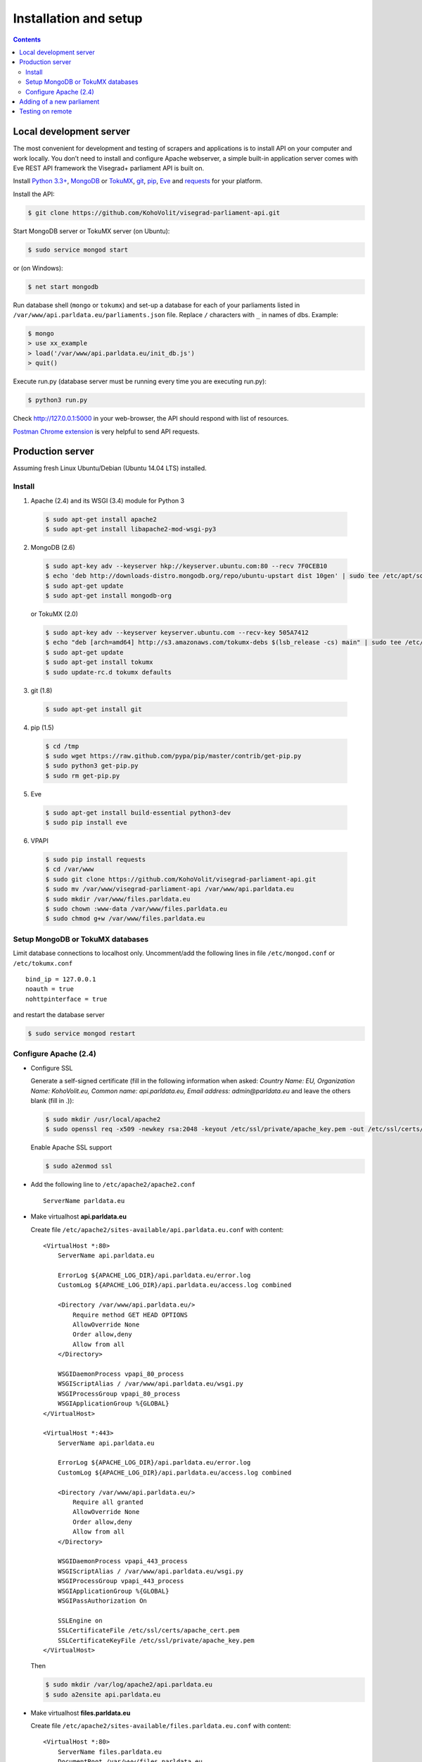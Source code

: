 ======================
Installation and setup
======================

.. contents:: :backlinks: none

------------------------
Local development server
------------------------

The most convenient for development and testing of scrapers and applications is to install API on your computer and work locally. You don’t need to install and configure Apache webserver, a simple built-in application server comes with Eve REST API framework the Visegrad+ parliament API is built on.

Install `Python 3.3+`_, MongoDB_ or TokuMX_, git_, pip_, Eve_ and requests_ for your platform.

.. _`Python 3.3+`: https://www.python.org/download/
.. _MongoDB: http://docs.mongodb.org/manual/installation/
.. _TokuMX: http://docs.tokutek.com/tokumx/tokumx-installation.html
.. _git: http://git-scm.com/downloads
.. _pip: http://pip.readthedocs.org/en/latest/installing.html
.. _Eve: http://python-eve.org/install.html
.. _requests: http://docs.python-requests.org/en/latest/user/install/

Install the API:

.. code-block:: console

    $ git clone https://github.com/KohoVolit/visegrad-parliament-api.git

Start MongoDB server or TokuMX server (on Ubuntu):

.. code-block:: console

    $ sudo service mongod start

or (on Windows):

.. code-block:: console

    $ net start mongodb

Run database shell (``mongo`` or ``tokumx``) and set-up a database for each of your parliaments listed in ``/var/www/api.parldata.eu/parliaments.json`` file. Replace ``/`` characters with ``_`` in names of dbs. Example:

.. code-block:: console

    $ mongo
    > use xx_example
    > load('/var/www/api.parldata.eu/init_db.js')
    > quit()

Execute run.py (database server must be running every time you are executing run.py):

.. code-block:: console

    $ python3 run.py

Check http://127.0.0.1:5000 in your web-browser, the API should respond with list of resources.

`Postman Chrome extension`_ is very helpful to send API requests.

.. _`Postman Chrome extension`: http://www.getpostman.com

-----------------
Production server
-----------------

Assuming fresh Linux Ubuntu/Debian (Ubuntu 14.04 LTS) installed.

Install
=======

1. Apache (2.4) and its WSGI (3.4) module for Python 3

  .. code-block:: console

      $ sudo apt-get install apache2
      $ sudo apt-get install libapache2-mod-wsgi-py3

2. MongoDB (2.6)

  .. code-block:: console

      $ sudo apt-key adv --keyserver hkp://keyserver.ubuntu.com:80 --recv 7F0CEB10
      $ echo 'deb http://downloads-distro.mongodb.org/repo/ubuntu-upstart dist 10gen' | sudo tee /etc/apt/sources.list.d/mongodb.list
      $ sudo apt-get update
      $ sudo apt-get install mongodb-org

  or TokuMX (2.0)

  .. code-block:: console

      $ sudo apt-key adv --keyserver keyserver.ubuntu.com --recv-key 505A7412
      $ echo "deb [arch=amd64] http://s3.amazonaws.com/tokumx-debs $(lsb_release -cs) main" | sudo tee /etc/apt/sources.list.d/tokumx.list
      $ sudo apt-get update
      $ sudo apt-get install tokumx
      $ sudo update-rc.d tokumx defaults

3. git (1.8)

  .. code-block:: console

      $ sudo apt-get install git

4. pip (1.5)

  .. code-block:: console

      $ cd /tmp
      $ sudo wget https://raw.github.com/pypa/pip/master/contrib/get-pip.py
      $ sudo python3 get-pip.py
      $ sudo rm get-pip.py

5. Eve

  .. code-block:: console

      $ sudo apt-get install build-essential python3-dev
      $ sudo pip install eve

6. VPAPI

  .. code-block:: console

      $ sudo pip install requests
      $ cd /var/www
      $ sudo git clone https://github.com/KohoVolit/visegrad-parliament-api.git
      $ sudo mv /var/www/visegrad-parliament-api /var/www/api.parldata.eu
      $ sudo mkdir /var/www/files.parldata.eu
      $ sudo chown :www-data /var/www/files.parldata.eu
      $ sudo chmod g+w /var/www/files.parldata.eu

Setup MongoDB or TokuMX databases
=================================

Limit database connections to localhost only. Uncomment/add the following lines in file ``/etc/mongod.conf`` or ``/etc/tokumx.conf``

::

    bind_ip = 127.0.0.1
    noauth = true
    nohttpinterface = true

and restart the database server

.. code-block:: console

    $ sudo service mongod restart

Configure Apache (2.4)
======================

* Configure SSL

  Generate a self-signed certificate (fill in the following information when asked: *Country Name: EU, Organization Name: KohoVolit.eu, Common name: api.parldata.eu, Email address: admin\@parldata.eu* and leave the others blank (fill in .)):

  .. code-block:: console

     $ sudo mkdir /usr/local/apache2
     $ sudo openssl req -x509 -newkey rsa:2048 -keyout /etc/ssl/private/apache_key.pem -out /etc/ssl/certs/apache_cert.pem -days 3650 -nodes

  Enable Apache SSL support

  .. code-block:: console

      $ sudo a2enmod ssl

* Add the following line to ``/etc/apache2/apache2.conf``

  ::

      ServerName parldata.eu

* Make virtualhost **api.parldata.eu**

  Create file ``/etc/apache2/sites-available/api.parldata.eu.conf`` with content:

  ::

      <VirtualHost *:80>
          ServerName api.parldata.eu

          ErrorLog ${APACHE_LOG_DIR}/api.parldata.eu/error.log
          CustomLog ${APACHE_LOG_DIR}/api.parldata.eu/access.log combined

          <Directory /var/www/api.parldata.eu/>
              Require method GET HEAD OPTIONS
              AllowOverride None
              Order allow,deny
              Allow from all
          </Directory>

          WSGIDaemonProcess vpapi_80_process
          WSGIScriptAlias / /var/www/api.parldata.eu/wsgi.py
          WSGIProcessGroup vpapi_80_process
          WSGIApplicationGroup %{GLOBAL}
      </VirtualHost>

      <VirtualHost *:443>
          ServerName api.parldata.eu

          ErrorLog ${APACHE_LOG_DIR}/api.parldata.eu/error.log
          CustomLog ${APACHE_LOG_DIR}/api.parldata.eu/access.log combined

          <Directory /var/www/api.parldata.eu/>
              Require all granted
              AllowOverride None
              Order allow,deny
              Allow from all
          </Directory>

          WSGIDaemonProcess vpapi_443_process
          WSGIScriptAlias / /var/www/api.parldata.eu/wsgi.py
          WSGIProcessGroup vpapi_443_process
          WSGIApplicationGroup %{GLOBAL}
          WSGIPassAuthorization On

          SSLEngine on
          SSLCertificateFile /etc/ssl/certs/apache_cert.pem
          SSLCertificateKeyFile /etc/ssl/private/apache_key.pem
      </VirtualHost>

  Then

  .. code-block:: console

      $ sudo mkdir /var/log/apache2/api.parldata.eu
      $ sudo a2ensite api.parldata.eu

* Make virtualhost **files.parldata.eu**

  Create file ``/etc/apache2/sites-available/files.parldata.eu.conf`` with content:

  ::

      <VirtualHost *:80>
          ServerName files.parldata.eu
          DocumentRoot /var/www/files.parldata.eu

          ErrorLog ${APACHE_LOG_DIR}/files.parldata.eu/error.log
          CustomLog ${APACHE_LOG_DIR}/files.parldata.eu/access.log combined

          <Directory /var/www/files.parldata.eu/>
              Require all granted
              Options FollowSymlinks
              AllowOverride None
              Order allow,deny
              Allow from all
          </Directory>
      </VirtualHost>

  Then

 .. code-block:: console

      $ sudo mkdir /var/log/apache2/files.parldata.eu
      $ sudo a2ensite files.parldata.eu

* Add the following line to ``/etc/apache2/envvars``

  ::

      export EVE_SETTINGS=/var/www/api.parldata.eu/settings_production.py

* Restart Apache

 .. code-block:: console

      $ sudo service apache2 restart

--------------------------
Adding of a new parliament
--------------------------

Add a new record into ``/var/www/api.parldata.eu/parliaments.json``, e.g.

    ::

        "sk/nrsr": {
             "authorized_users": [
                 ["scraper", "secret"]
             ]
        }

with path to the parliament as a key and username(s) and password(s) of API users authorized to modify data of this parliament through API. (Read access is public.) Don’t forget to add comma behind the previous record to have a valid JSON document.

Run database shell (``mongo`` or ``tokumx``) and set-up a database for the new parliament. Replace ``/`` characters with ``_`` in name of the db. E.g.

 .. code-block:: console

    $ mongo
    > use sk_nrsr
    > load('/var/www/api.parldata.eu/init_db.js')
    > quit()

And reload Apache configuration

 .. code-block:: console

    $ sudo service apache2 reload

-----------------
Testing on remote
-----------------

It is recommended to install API on your computer to develop and test scrapers and applications completely locally.

However, if you prefer not do so and work over the network, add a test parliament (e.g. ``sk/nrsr-test``) on production server and use it during development and testing. Remember that path to the parliament must be in  form of ``<country-code>/<parliament-code>`` and none of the codes can contain the / character. (The MongoDB database name to create in this example would be ``sk_nrsr_test``.)
